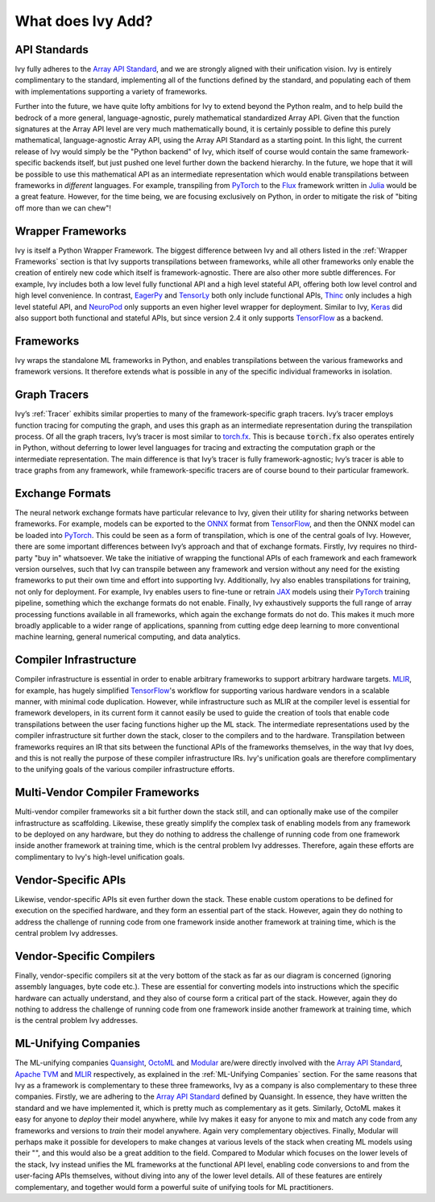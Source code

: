 .. _`RWorks What does Ivy Add?`:

What does Ivy Add?
==================

.. _`Array API Standard`: https://data-apis.org/array-api
.. _`EagerPy`: https://eagerpy.jonasrauber.de/
.. _`TensorLy`: http://tensorly.org/
.. _`Thinc`: https://thinc.ai/
.. _`NeuroPod`: https://neuropod.ai/
.. _`Keras`: https://keras.io/
.. _`TensorFlow`: https://www.tensorflow.org/
.. _`torch.fx`: https://pytorch.org/docs/stable/fx.html
.. _`ONNX`: https://onnx.ai/
.. _`PyTorch`: https://pytorch.org/
.. _`JAX`: https://jax.readthedocs.io/
.. _`MLIR`: https://mlir.llvm.org/
.. _`Quansight`: https://quansight.com/
.. _`OctoML`: https://octoml.ai/
.. _`Modular`: https://www.modular.com/
.. _`Apache TVM`: https://tvm.apache.org/
.. _`discord`: https://discord.gg/sXyFF8tDtm
.. _`Flux`: https://fluxml.ai/
.. _`Julia`: https://julialang.org/

API Standards
-------------
Ivy fully adheres to the `Array API Standard`_, and we are strongly aligned with their unification vision.
Ivy is entirely complimentary to the standard, implementing all of the functions defined by the standard, and populating each of them with implementations supporting a variety of frameworks.

Further into the future, we have quite lofty ambitions for Ivy to extend beyond the Python realm, and to help build the bedrock of a more general, language-agnostic, purely mathematical standardized Array API.
Given that the function signatures at the Array API level are very much mathematically bound, it is certainly possible to define this purely mathematical, language-agnostic Array API, using the Array API Standard as a starting point.
In this light, the current release of Ivy would simply be the "Python backend" of Ivy, which itself of course would contain the same framework-specific backends itself, but just pushed one level further down the backend hierarchy.
In the future, we hope that it will be possible to use this mathematical API as an intermediate representation which would enable transpilations between frameworks in *different* languages.
For example, transpiling from `PyTorch`_ to the `Flux`_ framework written in `Julia`_ would be a great feature.
However, for the time being, we are focusing exclusively on Python, in order to mitigate the risk of "biting off more than we can chew"!

Wrapper Frameworks
------------------
Ivy is itself a Python Wrapper Framework.
The biggest difference between Ivy and all others listed in the :ref:`Wrapper Frameworks` section is that Ivy supports transpilations between frameworks, while all other frameworks only enable the creation of entirely new code which itself is framework-agnostic.
There are also other more subtle differences.
For example, Ivy includes both a low level fully functional API and a high level stateful API, offering both low level control and high level convenience.
In contrast, `EagerPy`_ and `TensorLy`_ both only include functional APIs, `Thinc`_ only includes a high level stateful API, and `NeuroPod`_ only supports an even higher level wrapper for deployment.
Similar to Ivy, `Keras`_ did also support both functional and stateful APIs, but since version 2.4 it only supports `TensorFlow`_ as a backend.

Frameworks
----------
Ivy wraps the standalone ML frameworks in Python, and enables transpilations between the various frameworks and framework versions.
It therefore extends what is possible in any of the specific individual frameworks in isolation.

Graph Tracers
-------------
Ivy’s :ref:`Tracer` exhibits similar properties to many of the framework-specific graph tracers.
Ivy’s tracer employs function tracing for computing the graph, and uses this graph as an intermediate representation during the transpilation process.
Of all the graph tracers, Ivy’s tracer is most similar to `torch.fx`_.
This is because :code:`torch.fx` also operates entirely in Python, without deferring to lower level languages for tracing and extracting the computation graph or the intermediate representation.
The main difference is that Ivy’s tracer is fully framework-agnostic; Ivy’s tracer is able to trace graphs from any framework, while framework-specific tracers are of course bound to their particular framework.

Exchange Formats
----------------
The neural network exchange formats have particular relevance to Ivy, given their utility for sharing networks between frameworks.
For example, models can be exported to the `ONNX`_ format from `TensorFlow`_, and then the ONNX model can be loaded into `PyTorch`_.
This could be seen as a form of transpilation, which is one of the central goals of Ivy.
However, there are some important differences between Ivy’s approach and that of exchange formats.
Firstly, Ivy requires no third-party "buy in" whatsoever.
We take the initiative of wrapping the functional APIs of each framework and each framework version ourselves, such that Ivy can transpile between any framework and version without any need for the existing frameworks to put their own time and effort into supporting Ivy.
Additionally, Ivy also enables transpilations for training, not only for deployment.
For example, Ivy enables users to fine-tune or retrain `JAX`_ models using their `PyTorch`_ training pipeline, something which the exchange formats do not enable.
Finally, Ivy exhaustively supports the full range of array processing functions available in all frameworks, which again the exchange formats do not do.
This makes it much more broadly applicable to a wider range of applications, spanning from cutting edge deep learning to more conventional machine learning, general numerical computing, and data analytics.

Compiler Infrastructure
-----------------------
Compiler infrastructure is essential in order to enable arbitrary frameworks to support arbitrary hardware targets.
`MLIR`_, for example, has hugely simplified `TensorFlow`_'s workflow for supporting various hardware vendors in a scalable manner, with minimal code duplication.
However, while infrastructure such as MLIR at the compiler level is essential for framework developers, in its current form it cannot easily be used to guide the creation of tools that enable code transpilations between the user facing functions higher up the ML stack.
The intermediate representations used by the compiler infrastructure sit further down the stack, closer to the compilers and to the hardware.
Transpilation between frameworks requires an IR that sits between the functional APIs of the frameworks themselves, in the way that Ivy does, and this is not really the purpose of these compiler infrastructure IRs.
Ivy's unification goals are therefore complimentary to the unifying goals of the various compiler infrastructure efforts.

Multi-Vendor Compiler Frameworks
--------------------------------
Multi-vendor compiler frameworks sit a bit further down the stack still, and can optionally make use of the compiler infrastructure as scaffolding.
Likewise, these greatly simplify the complex task of enabling models from any framework to be deployed on any hardware, but they do nothing to address the challenge of running code from one framework inside another framework at training time, which is the central problem Ivy addresses.
Therefore, again these efforts are complimentary to Ivy's high-level unification goals.

Vendor-Specific APIs
--------------------
Likewise, vendor-specific APIs sit even further down the stack.
These enable custom operations to be defined for execution on the specified hardware, and they form an essential part of the stack.
However, again they do nothing to address the challenge of running code from one framework inside another framework at training time, which is the central problem Ivy addresses.

Vendor-Specific Compilers
-------------------------
Finally, vendor-specific compilers sit at the very bottom of the stack as far as our diagram is concerned (ignoring assembly languages, byte code etc.).
These are essential for converting models into instructions which the specific hardware can actually understand, and they also of course form a critical part of the stack.
However, again they do nothing to address the challenge of running code from one framework inside another framework at training time, which is the central problem Ivy addresses.

ML-Unifying Companies
---------------------
The ML-unifying companies `Quansight`_, `OctoML`_ and `Modular`_ are/were directly involved with the `Array API Standard`_, `Apache TVM`_ and `MLIR`_ respectively, as explained in the :ref:`ML-Unifying Companies` section.
For the same reasons that Ivy as a framework is complementary to these three frameworks, Ivy as a company is also complementary to these three companies.
Firstly, we are adhering to the `Array API Standard`_ defined by Quansight.
In essence, they have written the standard and we have implemented it, which is pretty much as complementary as it gets.
Similarly, OctoML makes it easy for anyone to *deploy* their model anywhere, while Ivy makes it easy for anyone to mix and match any code from any frameworks and versions to *train* their model anywhere.
Again very complementary objectives.
Finally, Modular will perhaps make it possible for developers to make changes at various levels of the stack when creating ML models using their "", and this would also be a great addition to the field.
Compared to Modular which focuses on the lower levels of the stack, Ivy instead unifies the ML frameworks at the functional API level, enabling code conversions to and from the user-facing APIs themselves, without diving into any of the lower level details.
All of these features are entirely complementary, and together would form a powerful suite of unifying tools for ML practitioners.
